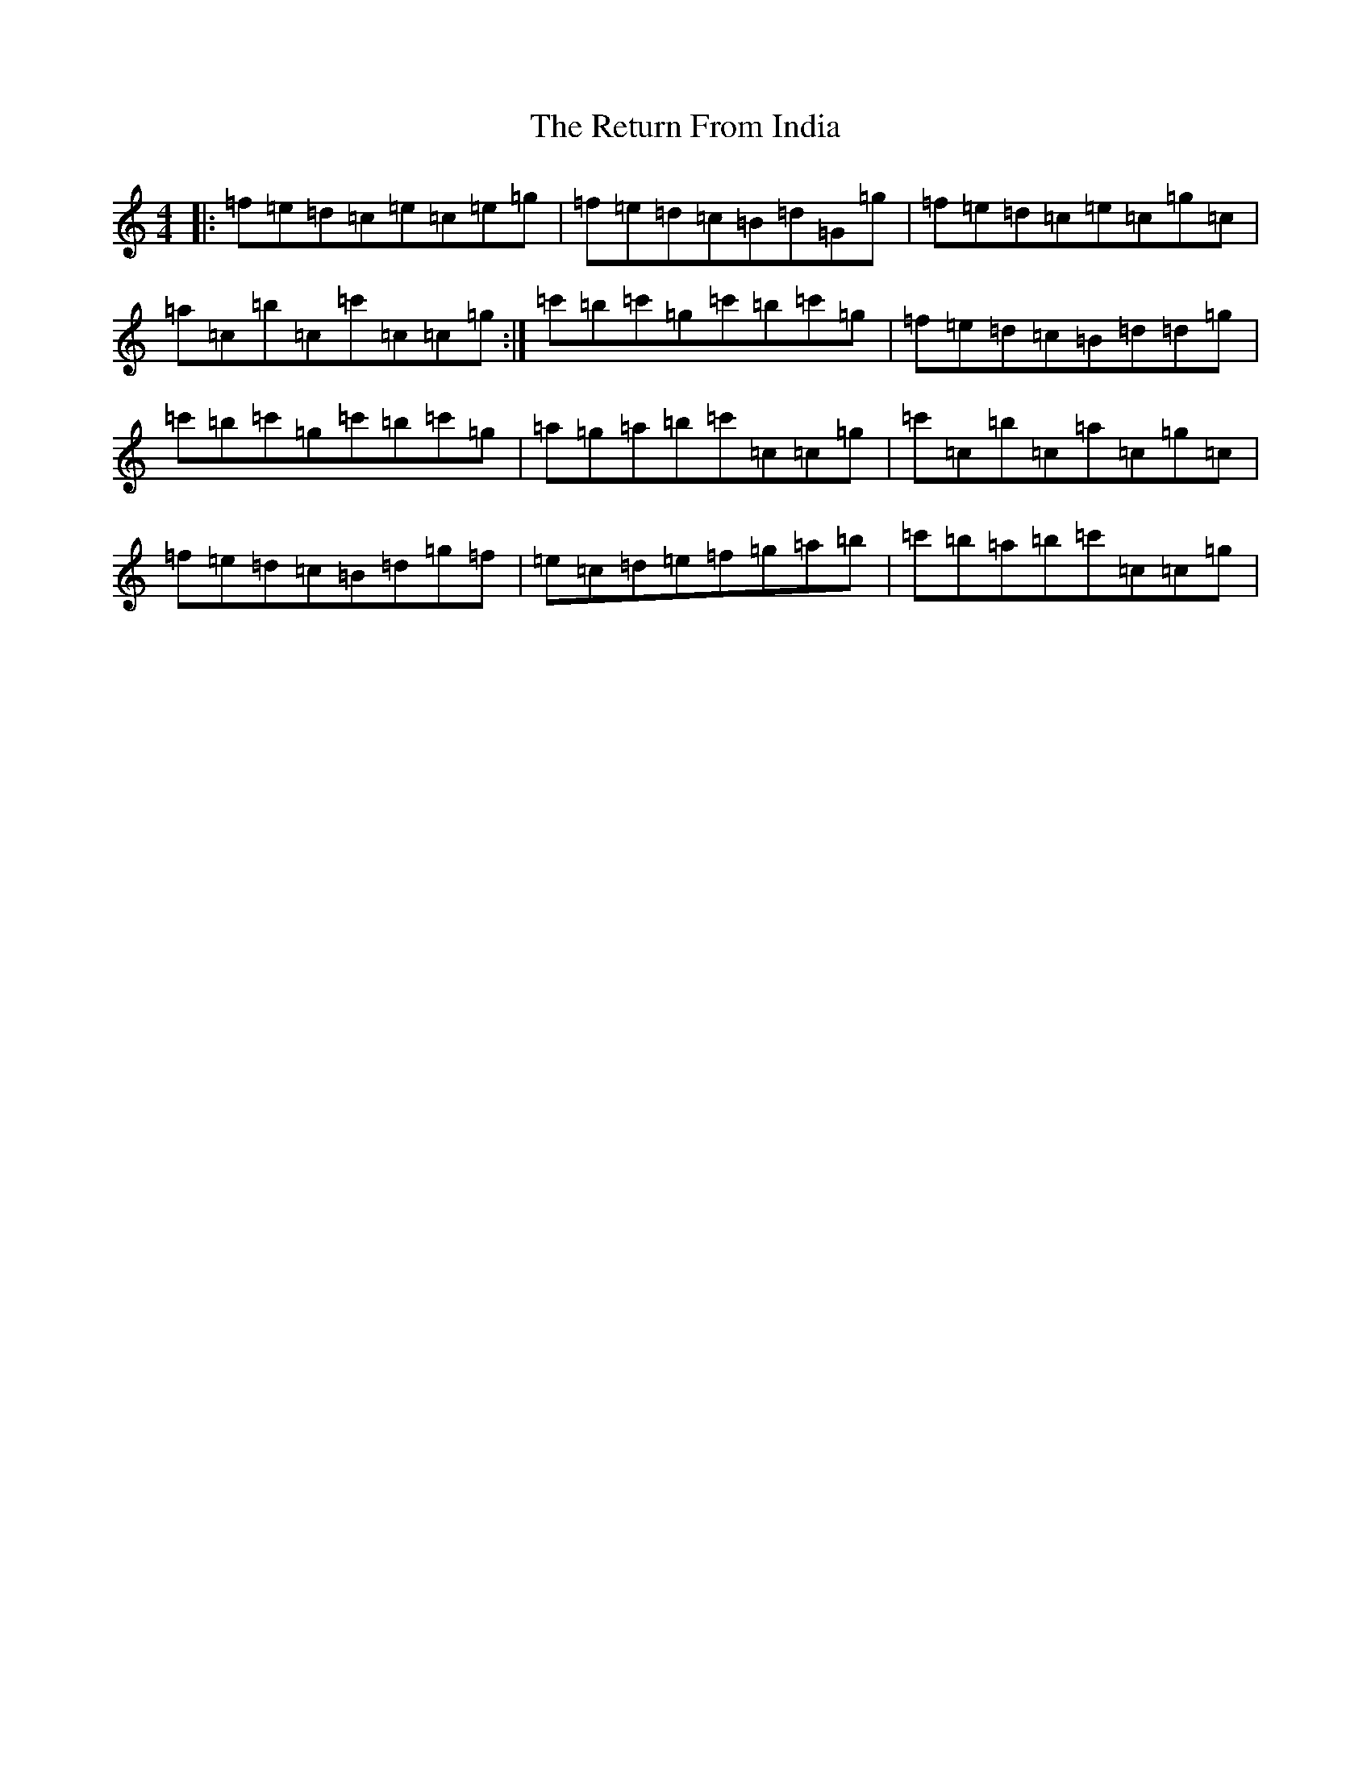 X: 18057
T: Return From India, The
S: https://thesession.org/tunes/2900#setting2900
R: reel
M:4/4
L:1/8
K: C Major
|:=f=e=d=c=e=c=e=g|=f=e=d=c=B=d=G=g|=f=e=d=c=e=c=g=c|=a=c=b=c=c'=c=c=g:|=c'=b=c'=g=c'=b=c'=g|=f=e=d=c=B=d=d=g|=c'=b=c'=g=c'=b=c'=g|=a=g=a=b=c'=c=c=g|=c'=c=b=c=a=c=g=c|=f=e=d=c=B=d=g=f|=e=c=d=e=f=g=a=b|=c'=b=a=b=c'=c=c=g|